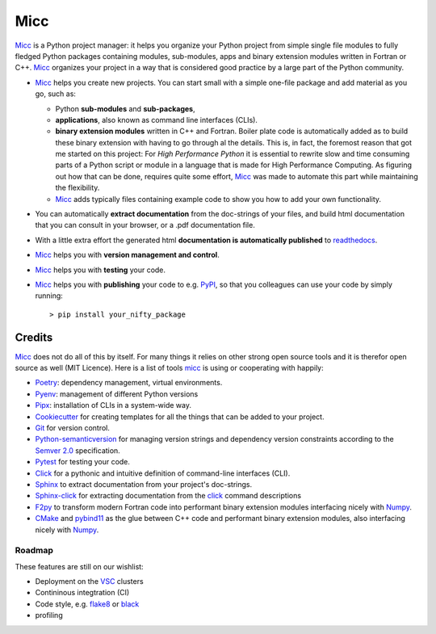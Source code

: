 ****
Micc
****

.. image:: https://img.shields.io/pypi/v/micc.svg
        :target: https://pypi.python.org/pypi/micc

.. image:: https://img.shields.io/travis/etijskens/micc.svg
        :target: https://travis-ci.org/etijskens/micc

.. image:: https://readthedocs.org/projects/micc/badge/?version=latest
        :target: https://micc.readthedocs.io/en/latest/?badge=latest
        :alt: Documentation Status


`Micc <https://github.com/etijskens/et-micc>`_ is a Python project manager: it helps 
you organize your Python project from simple single file modules to fully fledged 
Python packages containing modules, sub-modules, apps and binary extension modules 
written in Fortran or C++. Micc_ organizes your project in a way that is considered good
practice by a large part of the Python community. 

* Micc_ helps you create new projects. You can start small with a simple one-file 
  package and add material as you go, such as:
  
  * Python **sub-modules** and **sub-packages**,
  * **applications**, also known as command line interfaces (CLIs). 
  * **binary extension modules** written in C++ and Fortran. Boiler plate code is 
    automatically added as to build these binary extension with having to go through
    al the details. This is, in fact, the foremost reason that got me started on this
    project: For *High Performance Python* it is essential to rewrite slow and 
    time consuming parts of a Python script or module in a language that is made 
    for High Performance Computing. As figuring out how that can be done, requires 
    quite some effort, Micc_ was made to automate this part while maintaining the 
    flexibility. 
  * Micc_ adds typically files containing example code to show you how to add your
    own functionality.
    
* You can automatically **extract documentation** from the doc-strings of your files,
  and build html documentation that you can consult in your browser, or a .pdf 
  documentation file.
* With a little extra effort the generated html **documentation is automatically published** 
  to `readthedocs <https://readthedocs.org>`_.
* Micc_ helps you with **version management and control**.
* Micc_ helps you with **testing** your code.
* Micc_ helps you with **publishing** your code to e.g. `PyPI <https://pypi.org>`_, so
  that you colleagues can use your code by simply running::

    > pip install your_nifty_package

Credits
-------
Micc_ does not do all of this by itself. For many things it relies on other strong 
open source tools and it is therefor open source as well (MIT Licence). Here is a list 
of tools micc_ is using or cooperating with happily:

* `Poetry <https://github.com/sdispater/poetry>`_: dependency management, virtual
  environments.
* `Pyenv <https://github.com/pyenv/pyenv>`_: management of different Python versions
* `Pipx <https://github.com/pipxproject/pipx/>`_: installation of CLIs in a system-wide
  way.
* `Cookiecutter <https://github.com/audreyr/cookiecutter>`_ for creating templates for
  all the things that can be added to your project.
* `Git <https://www.git-scm.com/>`_ for version control.
* `Python-semanticversion <https://github.com/rbarrois/python-semanticversion/blob/master/docs/index.rst>`_
  for managing version strings and dependency version constraints according to the
  `Semver 2.0 <http://semver.org/>`_ specification.
* `Pytest <https://www.git-scm.com/>`_ for testing your code.
* `Click <https://click.palletsprojects.com/en/7.x/>`_ for a pythonic and intuitive definition
  of command-line interfaces (CLI).
* `Sphinx <http://www.sphinx-doc.org/>`_ to extract documentation from your project's
  doc-strings.
* `Sphinx-click <https://sphinx-click.readthedocs.io/en/latest/>`_ for extracting documentation
  from the click_ command descriptions
* `F2py <https://docs.scipy.org/doc/numpy/f2py/>`_ to transform modern Fortran code into performant
  binary extension modules interfacing nicely with `Numpy <https://numpy.org/>`_.
* `CMake <https://cmake.org>`_ and `pybind11 <https://pybind11.readthedocs.io/en/stable/>`_ as the 
  glue between C++ code and performant binary extension modules, also interfacing nicely with Numpy_.

Roadmap
=======
These features are still on our wishlist:

* Deployment on the `VSC <https://www.vscentrum.be>`_ clusters
* Contininous integtration (CI)
* Code style, e.g. `flake8 <http://flake8.pycqa.org/en/latest/>`_ or `black <https://github.com/psf/black>`_
* profiling

